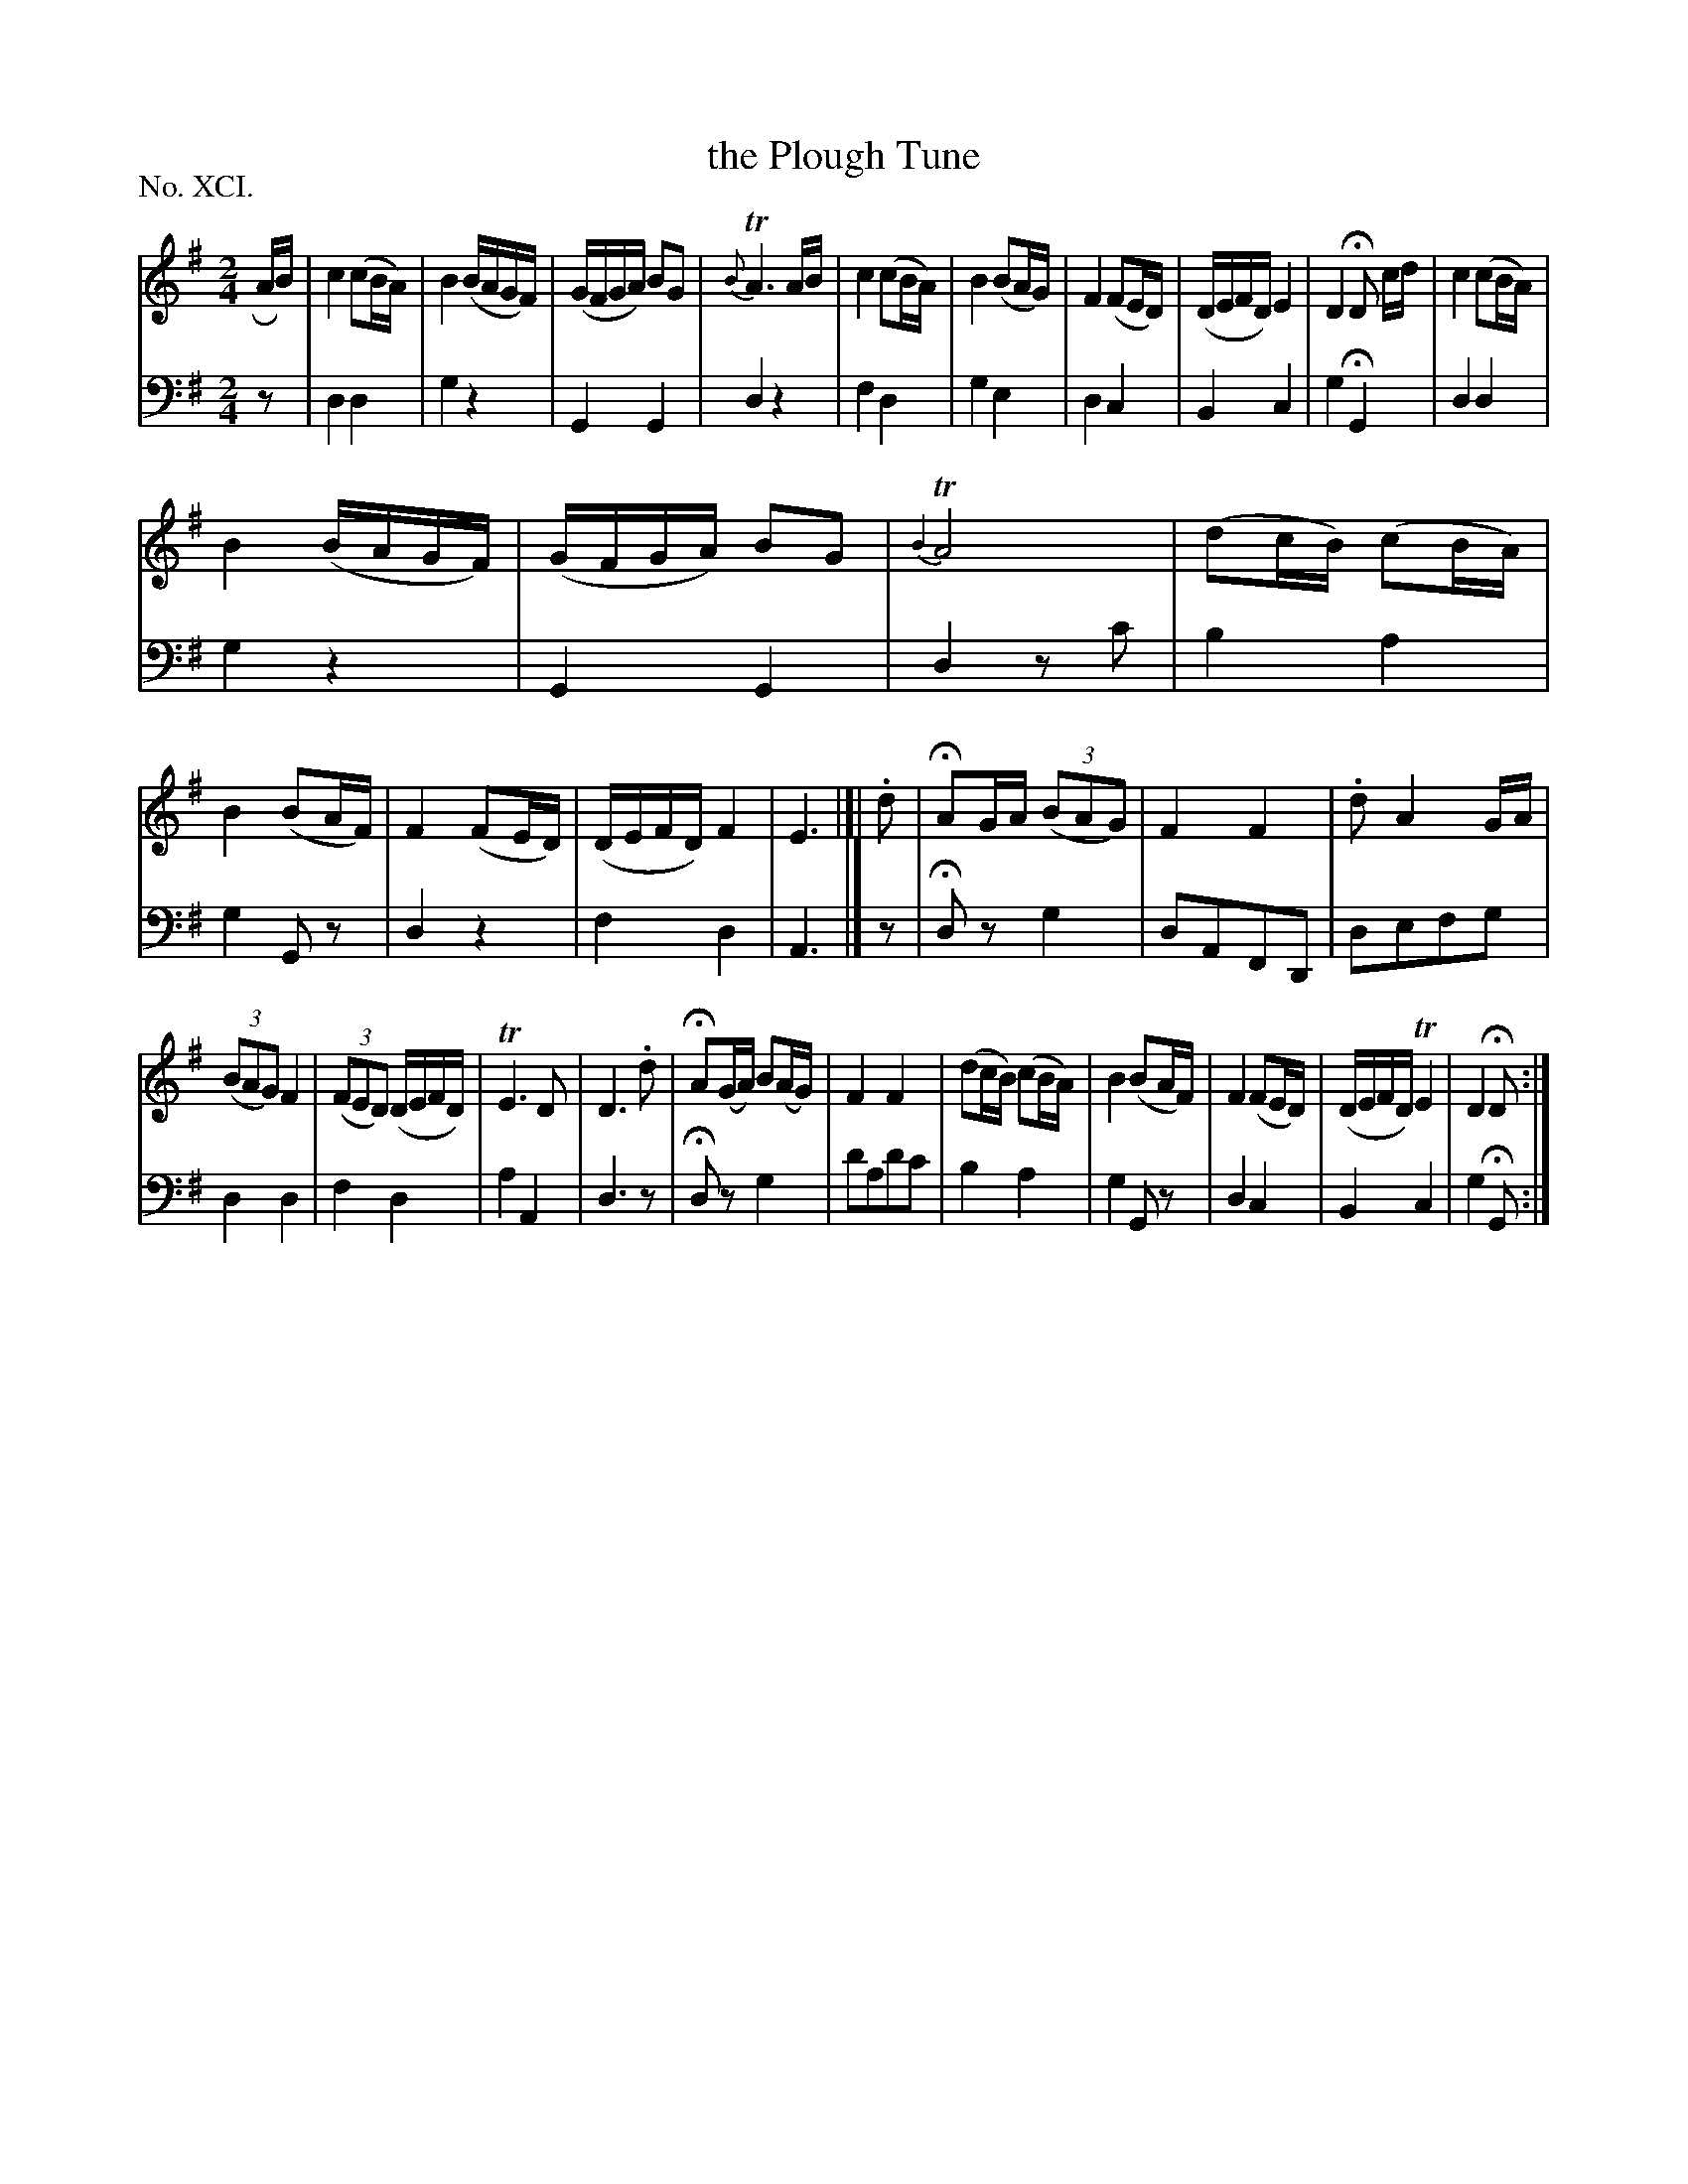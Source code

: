 X: 91
T: the Plough Tune
%R: reel, march
B: "The Hibernian Muse" p.56 #1
F: http://imslp.org/wiki/The_Hibernian_Muse_%28Various%29
Z: 2015 John Chambers <jc:trillian.mit.edu>
N: The only repeat is at the very end; it's not clear what should be repeated.
P: No. XCI.
M: 2/4
L: 1/16
K: G	% or maybe Dmix
% - - - - - - - - - - - - - - - - - - - - - - - - - - - - -
V: 1
RAB |\
c4 (c2BA) | B4 (BAGF) | (GFGA) B2G2 | {B}TA6 AB |\
c4 (c2BA) | B4 (B2AG) | F4 (F2ED) | (DEFD) E4 | D4 HD2 cd | c4 (c2BA) |
B4 (BAGF) | (GFGA) B2G2 | {B4}TA8 |\
(d2cB) (c2BA) | B4 (B2AF) | F4 (F2ED) | (DEFD) F4 | E6 |]| .d2 |\
HA2GA (3(B2A2G2) | F4 F4 | .d2 A4 GA |
(3(B2A2G2) F4 | (3(F2E2D2) (DEFD) | TE6 D2  | D6 .d2 |\
HA2(GA) B2(AG) | F4 F4 | (d2cB) (c2BA) | B4 (B2AF) |\
F4 (F2ED) | (DEFD) TE4 | D4 HD2 :|
% - - - - - - - - - - - - - - - - - - - - - - - - - - - - -
V: 2 clef=bass middle=d
z2 |\
d4 d4 | g4 z4 | G4 G4 | d4 z4 |\
f4 d4 | g4 e4 | d4 c4 | B4 c4 |\
g4 HG4 | d4 d4 |
g4 z4 | G4 G4 |\
d4 z2c'2 | b4 a4 | g4 G2z2 | d4 z4 |\
f4 d4 | A6 |] z2 |\
Hd2z2 g4 | d2A2F2D2 | d2e2f2g2 |
d4 d4 |\
f4 d4 | a4 A4 | d6 z2 | Hd2z2 g4 |\
d'2a2d'2c'2 | b4 a4 | g4 G2z2 | d4 c4 |\
B4 c4 | g4 HG2 :|
